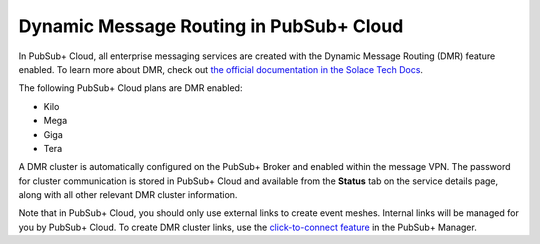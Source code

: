 Dynamic Message Routing in PubSub+ Cloud
========================================

In PubSub+ Cloud, all enterprise messaging services are created with the Dynamic Message Routing (DMR) feature enabled. To learn more about DMR,
check out `the official documentation in the Solace Tech Docs <https://docs.solace.com/Features/Dynamic-Msg-Routing.htm>`_.

The following PubSub+ Cloud plans are DMR enabled:

- Kilo
- Mega
- Giga
- Tera

A DMR cluster is automatically configured on the PubSub+ Broker and enabled within the message VPN. The password
for cluster communication is stored in PubSub+ Cloud and available from the **Status** tab on the service details page, along with all other relevant DMR cluster
information.

Note that in PubSub+ Cloud, you should only use external links to create event meshes. Internal links will be managed for you by PubSub+ Cloud. To create DMR cluster links, use the 
`click-to-connect feature <https://docs.solace.com/Configuring-and-Managing/DMR-Examples.htm>`_ in the PubSub+ Manager.
